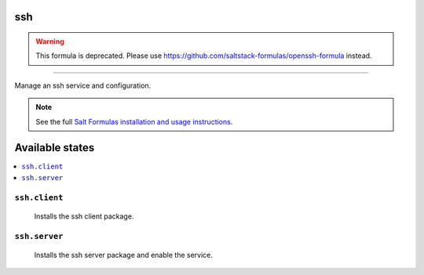 ssh
===

.. warning::

    This formula is deprecated. Please use https://github.com/saltstack-formulas/openssh-formula instead.

****

Manage an ssh service and configuration.

.. note::

    See the full `Salt Formulas installation and usage instructions
    <http://docs.saltstack.com/en/latest/topics/development/conventions/formulas.html>`_.

Available states
================

.. contents::
    :local:

``ssh.client``
--------------

    Installs the ssh client package.

``ssh.server``
--------------
    Installs the ssh server package and enable the service.
